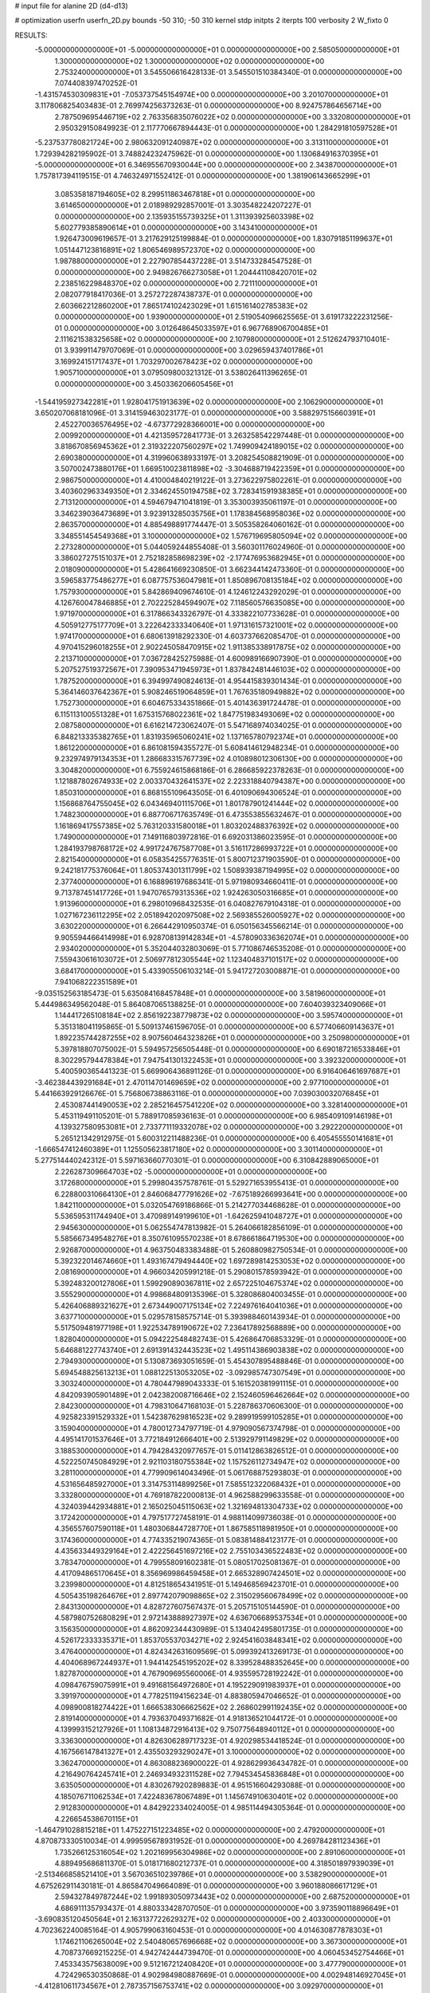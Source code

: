 # input file for alanine 2D (d4-d13)

# optimization
userfn       userfn_2D.py
bounds       -50 310; -50 310
kernel       stdp
initpts      2
iterpts      100
verbosity    2
W_fixto      0


RESULTS:
 -5.000000000000000E+01 -5.000000000000000E+01  0.000000000000000E+00       2.585050000000000E+01
  1.300000000000000E+02  1.300000000000000E+02  0.000000000000000E+00       2.753240000000000E+01       3.545506616428133E-01  3.545501510384340E-01       0.000000000000000E+00  7.074408397470252E-01
 -1.431574530309831E+01 -7.053737545154974E+00  0.000000000000000E+00       3.201070000000000E+01       3.117806825403483E-01  2.769974256373263E-01       0.000000000000000E+00  8.924757864656714E+00
  2.787509695446719E+02  2.763356835076022E+02  0.000000000000000E+00       3.332080000000000E+01       2.950329150849923E-01  2.117770667894443E-01       0.000000000000000E+00  1.284291810597528E+01
 -5.237537780821724E+00  2.980632091240987E+02  0.000000000000000E+00       3.313110000000000E+01       1.729394282195902E-01  3.748824232475962E-01       0.000000000000000E+00  1.130684916370395E+01
 -5.000000000000000E+01  6.346955670930044E+00  0.000000000000000E+00       2.343870000000000E+01       1.757817394119515E-01  4.746324971552412E-01       0.000000000000000E+00  1.381906143665299E+01
  3.085358187194605E+02  8.299511863467818E+01  0.000000000000000E+00       3.614650000000000E+01       2.018989292857001E-01  3.303548224207227E-01       0.000000000000000E+00  2.135935155739325E+01
  1.311393925603398E+02  5.602779385890614E+01  0.000000000000000E+00       3.143410000000000E+01       1.926473009619657E-01  3.217629125199884E-01       0.000000000000000E+00  1.830791851199637E+01
  1.051447123816891E+02  1.806546989572370E+02  0.000000000000000E+00       1.987880000000000E+01       2.227907854437228E-01  3.514733284547528E-01       0.000000000000000E+00  2.949826766273058E+01
  1.204441108420701E+02  2.238516229848370E+02  0.000000000000000E+00       2.721110000000000E+01       2.082077918417036E-01  3.257272287438737E-01       0.000000000000000E+00  2.603662212860200E+01
  7.865174102423029E+01  1.615161402785383E+02  0.000000000000000E+00       1.939000000000000E+01       2.519054096625565E-01  3.619173222231256E-01       0.000000000000000E+00  3.012648645033597E+01
  6.967768906700485E+01  2.111621538325658E+02  0.000000000000000E+00       2.107980000000000E+01       2.512624793710401E-01  3.939911479707069E-01       0.000000000000000E+00  3.029659437401786E+01
  3.169924151717437E+01  1.703297002678423E+02  0.000000000000000E+00       1.905710000000000E+01       3.079509800321312E-01  3.538026411396265E-01       0.000000000000000E+00  3.450336206605456E+01
 -1.544195927342281E+01  1.928041751913639E+02  0.000000000000000E+00       2.106290000000000E+01       3.650207068181096E-01  3.314159463023177E-01       0.000000000000000E+00  3.588297515660391E+01
  2.452270036576495E+02 -4.673772928366001E+00  0.000000000000000E+00       2.009920000000000E+01       4.421359572841773E-01  3.263258542297448E-01       0.000000000000000E+00  3.818670856945362E+01
  2.319322207560297E+02  1.749909424189015E+02  0.000000000000000E+00       2.690380000000000E+01       4.319960638933197E-01  3.208254508821909E-01       0.000000000000000E+00  3.507002473880176E+01
  1.669510023811898E+02 -3.304688719422359E+01  0.000000000000000E+00       2.986750000000000E+01       4.410004840219122E-01  3.273622975802261E-01       0.000000000000000E+00  3.403602963349350E+01
  2.334624550194758E+02  3.728341591938385E+01  0.000000000000000E+00       2.713120000000000E+01       4.594679471041819E-01  3.353003935061197E-01       0.000000000000000E+00  3.346239036473689E+01
  3.923913285035756E+01  1.178384568958036E+02  0.000000000000000E+00       2.863570000000000E+01       4.885498891774447E-01  3.505358264060162E-01       0.000000000000000E+00  3.348551454549368E+01
  3.100000000000000E+02  1.576719695805094E+02  0.000000000000000E+00       2.273280000000000E+01       5.044059244855408E-01  3.560301176024960E-01       0.000000000000000E+00  3.386027275151037E+01
  2.752182858698239E+02 -2.177476953682945E+01  0.000000000000000E+00       2.018090000000000E+01       5.428641669230850E-01  3.662344142473360E-01       0.000000000000000E+00  3.596583775486277E+01
  6.087757536047981E+01  1.850896708135184E+02  0.000000000000000E+00       1.757930000000000E+01       5.842869409674610E-01  4.124612243292029E-01       0.000000000000000E+00  4.126760047846885E+01
  2.702225284594907E+02  7.118560576635085E+00  0.000000000000000E+00       1.971970000000000E+01       6.317866343326797E-01  4.333822107733628E-01       0.000000000000000E+00  4.505912775177709E+01
  3.222642333340640E+01  1.971316157321001E+02  0.000000000000000E+00       1.974170000000000E+01       6.680613918292330E-01  4.603737662085470E-01       0.000000000000000E+00  4.970415296018255E+01
  2.902245058470915E+02  1.911385338917875E+02  0.000000000000000E+00       2.213710000000000E+01       7.036728425275988E-01  4.600989166907390E-01       0.000000000000000E+00  5.207527519372567E+01
  7.390953471945973E+01  1.837842481446103E+02  0.000000000000000E+00       1.787520000000000E+01       6.394997490824613E-01  4.954415839301434E-01       0.000000000000000E+00  5.364146037642367E+01
  5.908246519064859E+01  1.767635180949882E+02  0.000000000000000E+00       1.752730000000000E+01       6.604675334351866E-01  5.401436391724478E-01       0.000000000000000E+00  6.115113100551328E+01
  1.675315768022361E+02  1.847751983493069E+02  0.000000000000000E+00       2.087580000000000E+01       6.616214723062407E-01  5.547168974034025E-01       0.000000000000000E+00  6.848213335382765E+01
  1.831935965060241E+02  1.137165780792374E+01  0.000000000000000E+00       1.861220000000000E+01       6.861081594355727E-01  5.608414612948234E-01       0.000000000000000E+00  9.232974979134353E+01
  1.286683315767739E+02  4.010898012306130E+00  0.000000000000000E+00       3.304820000000000E+01       6.755924615868186E-01  6.286685922378263E-01       0.000000000000000E+00  1.121887802674933E+02
  2.003370432641537E+02  2.223318840794387E+00  0.000000000000000E+00       1.850310000000000E+01       6.868155109643505E-01  6.401090694306524E-01       0.000000000000000E+00  1.156868764755045E+02
  6.043469401115706E+01  1.801787901241444E+02  0.000000000000000E+00       1.748230000000000E+01       6.887706717635749E-01  6.473553855632467E-01       0.000000000000000E+00  1.161869417557385E+02
  5.763120331580018E+01  1.803202488376392E+02  0.000000000000000E+00       1.749000000000000E+01       7.149116803972816E-01  6.692031386023595E-01       0.000000000000000E+00  1.284193798768172E+02
  4.991724767587708E+01  3.516117286993722E+01  0.000000000000000E+00       2.821540000000000E+01       6.058354255776351E-01  5.800712371903590E-01       0.000000000000000E+00  9.242181775376064E+01
  1.805374301311799E+02  1.508939387194995E+02  0.000000000000000E+00       2.377400000000000E+01       6.168896197686341E-01  5.971980934660411E-01       0.000000000000000E+00  9.713787451417726E+01
  1.947076579313536E+02  1.924263050316685E+01  0.000000000000000E+00       1.913960000000000E+01       6.298010968432535E-01  6.040827679104318E-01       0.000000000000000E+00  1.027167236112295E+02
  2.051894202097508E+02  2.569385526005927E+02  0.000000000000000E+00       3.630220000000000E+01       6.266442910950374E-01  6.050156345566214E-01       0.000000000000000E+00  9.905594466414998E+01
  6.928708139142834E+01 -4.578090336362074E+01  0.000000000000000E+00       2.934020000000000E+01       5.352044032803069E-01  5.771086746535208E-01       0.000000000000000E+00  7.559430616103072E+01
  2.506977812305544E+02  1.123404837101517E+02  0.000000000000000E+00       3.684170000000000E+01       5.433905506103214E-01  5.941727203008871E-01       0.000000000000000E+00  7.941068222351589E+01
 -9.035152563185473E-01  5.635084168457848E+01  0.000000000000000E+00       3.581960000000000E+01       5.444986349562048E-01  5.864087065138825E-01       0.000000000000000E+00  7.604039323409066E+01
  1.144417265108184E+02  2.856192238779873E+02  0.000000000000000E+00       3.595740000000000E+01       5.351318041195865E-01  5.509137461596705E-01       0.000000000000000E+00  6.577406609143637E+01
  1.892235744287255E+02  8.907560464323826E+01  0.000000000000000E+00       3.250980000000000E+01       5.397818807075002E-01  5.594957256505448E-01       0.000000000000000E+00  6.690187216533846E+01
  8.302295794478384E+01  7.947541301322453E+01  0.000000000000000E+00       3.392320000000000E+01       5.400590365441323E-01  5.669906436891126E-01       0.000000000000000E+00  6.916406461697687E+01
 -3.462384439291684E+01  2.470114701469659E+02  0.000000000000000E+00       2.977100000000000E+01       5.441663929126676E-01  5.756806738863116E-01       0.000000000000000E+00  7.039030032076845E+01
  2.453087441490053E+02  2.285216457541220E+02  0.000000000000000E+00       3.328140000000000E+01       5.453119491105201E-01  5.788917085936163E-01       0.000000000000000E+00  6.985409109146198E+01
  4.139327580953081E+01  2.733771119332078E+02  0.000000000000000E+00       3.292220000000000E+01       5.265121342912975E-01  5.600312211488236E-01       0.000000000000000E+00  6.405455550141681E+01
 -1.666547412460389E+01  1.125505623817180E+02  0.000000000000000E+00       3.301140000000000E+01       5.277514440242312E-01  5.597163660770301E-01       0.000000000000000E+00  6.310842889065000E+01
  2.226287309664703E+02 -5.000000000000000E+01  0.000000000000000E+00       3.172680000000000E+01       5.299804357578761E-01  5.529271653955413E-01       0.000000000000000E+00  6.228800310664130E+01
  2.846068477791626E+02 -7.675189266993641E+00  0.000000000000000E+00       1.842110000000000E+01       5.032054769186866E-01  5.214277034468628E-01       0.000000000000000E+00  5.536595311744940E+01
  3.470989149199610E+01 -1.642625941048727E+01  0.000000000000000E+00       2.945630000000000E+01       5.062554747813982E-01  5.264066182856109E-01       0.000000000000000E+00  5.585667349548276E+01
  8.350761095570238E+01  8.678661864719530E+00  0.000000000000000E+00       2.926870000000000E+01       4.963750483383488E-01  5.260880982750534E-01       0.000000000000000E+00  5.392322014674660E+01
  1.493167479494440E+02  1.697289814253053E+02  0.000000000000000E+00       2.081690000000000E+01       4.966034205991218E-01  5.290801578593942E-01       0.000000000000000E+00  5.392483200127806E+01
  1.599290890367811E+02  2.657225104675374E+02  0.000000000000000E+00       3.555290000000000E+01       4.998684809135396E-01  5.328086804003455E-01       0.000000000000000E+00  5.426406889321627E+01
  2.673449007175134E+02  7.224976164041036E+01  0.000000000000000E+00       3.637710000000000E+01       5.029578158575714E-01  5.393988460143934E-01       0.000000000000000E+00  5.517509481977198E+01
  1.922534789190672E+02  7.236417892568889E+00  0.000000000000000E+00       1.828040000000000E+01       5.094222548482743E-01  5.426864706853329E-01       0.000000000000000E+00  5.646881227743740E+01
  2.691391432443523E+02  1.495114386903838E+02  0.000000000000000E+00       2.794930000000000E+01       5.130873693051659E-01  5.454307895488846E-01       0.000000000000000E+00  5.694548825613213E+01
  1.088122513053205E+02 -3.092985747307549E+01  0.000000000000000E+00       3.303240000000000E+01       4.780447989043333E-01  5.161520381991115E-01       0.000000000000000E+00  4.842093905901489E+01
  2.042382008716646E+02  2.152460596462664E+02  0.000000000000000E+00       2.842300000000000E+01       4.798310647168103E-01  5.228786370606300E-01       0.000000000000000E+00  4.925823391529332E+01
  1.542387629816523E+02  9.289919599105285E+01  0.000000000000000E+00       3.159040000000000E+01       4.780012734797719E-01  4.979090567374798E-01       0.000000000000000E+00  4.495141701537646E+01
  3.772184912666401E+00  2.513929791149829E+02  0.000000000000000E+00       3.188530000000000E+01       4.794284320977657E-01  5.011412863826512E-01       0.000000000000000E+00  4.522250745084929E+01
  2.921103180755384E+02  1.157526112734947E+02  0.000000000000000E+00       3.281100000000000E+01       4.779909614043496E-01  5.061768875293803E-01       0.000000000000000E+00  4.531656485927000E+01
  3.314753114899256E+01  7.585512322068432E+01  0.000000000000000E+00       3.332800000000000E+01       4.769187822000813E-01  4.962588299633558E-01       0.000000000000000E+00  4.324039442934881E+01
  2.165025045115063E+02  1.321694813304733E+02  0.000000000000000E+00       3.172420000000000E+01       4.797517727458191E-01  4.988114099736038E-01       0.000000000000000E+00  4.356557607590118E+01
  1.480306844728770E+01  1.867585118981950E+01  0.000000000000000E+00       3.174360000000000E+01       4.774335219074365E-01  5.083814884123177E-01       0.000000000000000E+00  4.435633449329164E+01
  2.422256451697216E+02  2.755103436522483E+02  0.000000000000000E+00       3.783470000000000E+01       4.799558091602381E-01  5.080517025081367E-01       0.000000000000000E+00  4.417094865170645E+01
  8.356969986459458E+01  2.665328907424501E+02  0.000000000000000E+00       3.239980000000000E+01       4.812518654341951E-01  5.149468569423701E-01       0.000000000000000E+00  4.505435198264676E+01
  2.897742079098865E+02  2.315029560678499E+02  0.000000000000000E+00       2.843130000000000E+01       4.828727607567437E-01  5.205715105144590E-01       0.000000000000000E+00  4.587980752680829E+01
  2.972143888927397E+02  4.636706689537534E+01  0.000000000000000E+00       3.156350000000000E+01       4.862092344430989E-01  5.134042495801735E-01       0.000000000000000E+00  4.526172333335371E+01
  1.853705537034271E+02  2.924541603848341E+02  0.000000000000000E+00       3.476400000000000E+01       4.824342631609569E-01  5.099392413269173E-01       0.000000000000000E+00  4.404068967244937E+01
  1.944142545195202E+02  8.339528488352645E+00  0.000000000000000E+00       1.827870000000000E+01       4.767909695560006E-01  4.935595728192242E-01       0.000000000000000E+00  4.098476759075991E+01
  9.491681564972680E+01  4.195229091983937E+01  0.000000000000000E+00       3.391970000000000E+01       4.778251194156234E-01  4.883805947046652E-01       0.000000000000000E+00  4.098900818274422E+01
  1.666538306662562E+02  2.268602991192435E+02  0.000000000000000E+00       2.819140000000000E+01       4.793637049371682E-01  4.918136521044172E-01       0.000000000000000E+00  4.139993152127926E+01
  1.108134872916413E+02  9.750775648940112E+01  0.000000000000000E+00       3.336300000000000E+01       4.826306289717323E-01  4.920298534418524E-01       0.000000000000000E+00  4.167566147841327E+01
  2.435503293290247E+01  3.100000000000000E+02  0.000000000000000E+00       3.362470000000000E+01       4.863088236900022E-01  4.928629936434782E-01       0.000000000000000E+00  4.216490764245741E+01
  2.246934932311528E+02  7.794534545836848E+01  0.000000000000000E+00       3.635050000000000E+01       4.830267920289883E-01  4.951516604293088E-01       0.000000000000000E+00  4.185076711062534E+01
  7.422483678067489E+01  1.145674910630401E+02  0.000000000000000E+00       2.912830000000000E+01       4.842922334024005E-01  4.985114494305364E-01       0.000000000000000E+00  4.226654538670115E+01
 -1.464791028815218E+01  1.475227151223485E+02  0.000000000000000E+00       2.479200000000000E+01       4.870873330510034E-01  4.999595678931952E-01       0.000000000000000E+00  4.269784281123436E+01
  1.735266125316054E+02  1.202169956304986E+02  0.000000000000000E+00       2.891060000000000E+01       4.889495686811370E-01  5.018171680212737E-01       0.000000000000000E+00  4.318501897939039E+01
 -2.513466858521410E+01  3.567036510239786E+01  0.000000000000000E+00       3.538290000000000E+01       4.675262911430181E-01  4.865847049664089E-01       0.000000000000000E+00  3.960188086617129E+01
  2.594327849787244E+02  1.991893050973443E+02  0.000000000000000E+00       2.687520000000000E+01       4.686911135793437E-01  4.880333428707050E-01       0.000000000000000E+00  3.973590118896649E+01
 -3.690835120450564E+01  2.163137722629327E+02  0.000000000000000E+00       2.403300000000000E+01       4.702362240085164E-01  4.905799063160453E-01       0.000000000000000E+00  4.014630877878303E+01
  1.174621106265004E+02  2.540480657696668E+02  0.000000000000000E+00       3.367300000000000E+01       4.708737669215225E-01  4.942742444739470E-01       0.000000000000000E+00  4.060453452754466E+01
  7.453343575638009E+00  9.512167212408420E+01  0.000000000000000E+00       3.477790000000000E+01       4.724296530350868E-01  4.902984980887669E-01       0.000000000000000E+00  4.002948146927045E+01
 -4.412810611734567E+01  2.787357156753741E+02  0.000000000000000E+00       3.092970000000000E+01       4.690127197400353E-01  4.925415502968513E-01       0.000000000000000E+00  3.999270433275490E+01
  4.063539728595148E+01  2.399528313455181E+02  0.000000000000000E+00       2.804570000000000E+01       4.700187253795130E-01  4.959100527176722E-01       0.000000000000000E+00  4.048722911908983E+01
  1.406953903266581E+02  3.043440226915724E+02  0.000000000000000E+00       3.644670000000000E+01       4.722042552261065E-01  4.952807778965550E-01       0.000000000000000E+00  4.047455621662840E+01
  1.447767755128956E+02 -1.648839438263727E+01  0.000000000000000E+00       3.195570000000000E+01       4.704264605708945E-01  4.968212940485257E-01       0.000000000000000E+00  4.047455600860202E+01
  1.690947540081286E+02  6.082740359377345E+01  0.000000000000000E+00       2.799230000000000E+01       4.620816140907861E-01  4.893196676812767E-01       0.000000000000000E+00  3.861214979603395E+01
  1.097825526427771E+01  1.294995094254040E+02  0.000000000000000E+00       2.812020000000000E+01       4.638219289780590E-01  4.919146072660027E-01       0.000000000000000E+00  3.913672893338981E+01
 -5.429965509505889E+00  2.231304331510057E+02  0.000000000000000E+00       2.612260000000000E+01       4.660152225248951E-01  4.904894105176471E-01       0.000000000000000E+00  3.905795811024333E+01
  2.579588775411971E+02  3.023037493729128E+02  0.000000000000000E+00       3.176300000000000E+01       4.671567425691648E-01  4.934162533051381E-01       0.000000000000000E+00  3.954547347926547E+01
  2.034308004354174E+02  1.783895589603873E+02  0.000000000000000E+00       2.394170000000000E+01       4.682224604959514E-01  4.944100960604618E-01       0.000000000000000E+00  3.968231559320679E+01
  5.476205524809033E+00 -2.776622833785162E+01  0.000000000000000E+00       3.343300000000000E+01       4.696722194359099E-01  4.966228037200071E-01       0.000000000000000E+00  4.010951972674992E+01
  2.630319179282313E+02  2.508917433752701E+02  0.000000000000000E+00       3.508900000000000E+01       4.699295776776217E-01  4.956885410421898E-01       0.000000000000000E+00  3.978729379525052E+01
 -2.529963839497104E+01  7.101203545811279E+01  0.000000000000000E+00       3.720240000000000E+01       4.715775975123669E-01  4.936744287549479E-01       0.000000000000000E+00  3.956666924193140E+01
  1.428184146861530E+02  2.034105888857924E+02  0.000000000000000E+00       2.306380000000000E+01       4.722259993098147E-01  4.945996297685482E-01       0.000000000000000E+00  3.967613670647335E+01
 -2.904513664091731E+01 -3.160933709571732E+01  0.000000000000000E+00       2.609750000000000E+01       4.435561553720720E-01  4.600063624905516E-01       0.000000000000000E+00  3.393304040735936E+01
  2.410326545835641E+02  1.430652345564590E+02  0.000000000000000E+00       3.125440000000000E+01       4.467018829707228E-01  4.568714428304743E-01       0.000000000000000E+00  3.377091712029578E+01
  6.510058506720893E+01  5.733205275125256E+01  0.000000000000000E+00       3.206300000000000E+01       4.372118955335205E-01  4.629443599799067E-01       0.000000000000000E+00  3.313723066119986E+01
  7.334583467121065E+01 -1.905829498684339E+01  0.000000000000000E+00       2.603720000000000E+01       4.503459743445363E-01  4.441976475629207E-01       0.000000000000000E+00  3.296405853540307E+01
  2.625802491126967E+02  4.365935121261614E+01  0.000000000000000E+00       2.984430000000000E+01       4.434488260210554E-01  4.492518441714918E-01       0.000000000000000E+00  3.275069799255899E+01
  1.432746092817860E+02  3.241596913005473E+01  0.000000000000000E+00       2.673890000000000E+01       4.406070797919135E-01  4.413938744684509E-01       0.000000000000000E+00  3.232216168416772E+01
